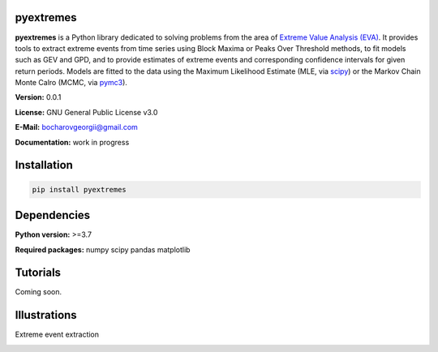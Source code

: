 .. role:: bash(code)
   :language: bash

.. role:: python(code)
   :language: python

|build status| |coverage status| |pypi package|

pyextremes
==========
**pyextremes** is a Python library dedicated to solving problems from the area of `Extreme Value Analysis (EVA) <https://en.wikipedia.org/wiki/Extreme_value_theory>`_. It provides tools to extract extreme events from time series using Block Maxima or Peaks Over Threshold methods, to fit models such as GEV and GPD, and to provide estimates of extreme events and corresponding confidence intervals for given return periods. Models are fitted to the data using the Maximum Likelihood Estimate (MLE, via `scipy <https://www.scipy.org/>`_) or the Markov Chain Monte Calro (MCMC, via `pymc3 <https://docs.pymc.io/nb_tutorials/index.html>`_).

**Version:** 0.0.1

**License:** GNU General Public License v3.0

**E-Mail:** bocharovgeorgii@gmail.com

**Documentation:** work in progress

Installation
============
.. code:: bash

    pip install pyextremes

Dependencies
============
**Python version:** >=3.7

**Required packages:** numpy scipy pandas matplotlib

Tutorials
=========
Coming soon.

Illustrations
=============
Extreme event extraction

|extreme events image|


.. |build status| image:: https://travis-ci.org/georgebv/pyextremes.svg?branch=master
   :target: https://travis-ci.org/georgebv/pyextremes

.. |coverage status| image:: https://codecov.io/gh/georgebv/pyextremes/branch/master/graph/badge.svg
  :target: https://codecov.io/gh/georgebv/pyextremes

.. |pypi package| image:: https://badge.fury.io/py/pyextremes.svg
    :target: https://badge.fury.io/py/pyextremes

.. |extreme events image| image:: ./docs/source/example_images/extremes.png
